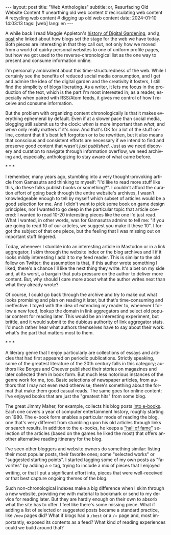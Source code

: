 #+OPTIONS: toc:nil num:nil
#+LANGUAGE: en
#+BEGIN_EXPORT html
---
layout: post
title: "Web Anthologies"
subtitle: or, Resurfacing Old Website Content
# unearthing old web content
# recirculating web content
# recycling web content
# digging up old web content
date: 2024-01-10 14:03:13
tags: [web]
lang: en
---
#+END_EXPORT

A while back I read Maggie Appleton's [[https://maggieappleton.com/garden-history][history of Digital Gardening]], and [[https://stackingthebricks.com/how-blogs-broke-the-web/][a post]] she linked about how blogs set the stage for the web we have today. Both pieces are interesting in that they call out, not only how we moved from a world of quirky personal websites to one of uniform profile pages, but how we got used to the reverse-chronological list as the one way to present and consume information online.

I'm personally ambivalent about this time-structuredness of the web. While I certainly see the benefits of reduced social media consumption, and I get and admire the idea of the digital garden  and the creativity it fosters, I still find the simplicity of blogs liberating. As a writer, it lets me focus in the production of the text, which is the part I'm most interested in; as a reader, especially when paired with RSS/Atom feeds, it gives me control of how I receive and consume information.

But the problem with organizing content chronologically is that it makes everything ephemeral by default. Even if at a slower pace than social media, blogging still submit us to the clock: /when/ is more important than /what/, and /when/ only really matters if it's /now/. And that's OK for a lot of the stuff online, content that it's best left forgotten or to be rewritten, but it also means that conscious and consistent efforts are necessary if we intend to find and preserve good content that wasn't /just published/. Just as we need discovery and curation to navigate through information overflow, we need archiving and, especially, anthologizing to stay aware of what came before.

#+BEGIN_CENTER
\ast{} \ast{} \ast{}
#+END_CENTER

I remember, many years ago, stumbling into a very thought-provoking article from Gamasutra and thinking to myself: "I'd like to read more stuff like this, do these folks publish books or something?". I couldn't afford the curation effort of going back through the entire website's archives, I wasn't knowledgeable enough to tell by myself which subset of articles would be a good selection for me. And I didn't want to pick some book on game design principles, nor I wanted to go deep in the particular topic that article covered: I wanted to read 10-20 interesting pieces like the one I'd just read. What I wanted, in other words, was for Gamasutra admins to tell me: "if you are going to read 10 of our articles, we suggest you make it these 10". I forgot the subject of that one piece, but the feeling that I was missing out on important stuff lingered.

Today, whenever I stumble into an interesting article in Mastodon or in a link aggregator, I skim through the website index or the blog archives and I if it looks mildly interesting I add it to my feed reader. This is similar to the old follow on Twitter: the assumption is that, if this author wrote something I liked, there's a chance I'll like the next thing they write. It's a bet on my side and, at its worst, a bargain that puts pressure on the author to deliver more content. But, why should I care more about what the author writes next than what they already wrote?

Of course, I could go back through the archive and try to make out what looks promising and plan on reading it later, but that's time-consuming and ineffective. I toyed with the idea of extending my reader to, whenever I follow a new feed, lookup the domain in link aggregators and select old popular content for reading later. This would be an interesting experiment, but brittle, and it would submit to the dubious authority of link aggregator stats. I'd much rather hear what authors themselves have to say about their work: what's the part that matters most to them.

#+BEGIN_CENTER
\ast{} \ast{} \ast{}
#+END_CENTER

A literary genre that I enjoy particularly are collections of essays and articles that had first appeared on periodic publications. Strictly speaking, some of the greatest literature of the 20th century falls in this category; authors like Borges and Cheever published their stories on magazines and later collected them in book form. But much less notorious instances of the genre work for me, too. Basic selections of newspaper articles, from authors that I may not even read otherwise; there's something about the format that make them good casual reads. The same goes for online content: I've enjoyed books that are just the "greatest hits" from some blog.

The great Jimmy Maher, for example, collects his blog posts [[https://www.filfre.net/the-digital-antiquarian-e-book-library/][into e-books]]. Each one covers a year of computer entertainment history, roughly starting on 1980. The e-book form enables a particular mode of reading the blog, one that's very different from stumbling upon his old articles through links or search results. In addition to the e-books, he keeps a [[https://www.filfre.net/hall-of-fame/]["hall of fame"]] selection of the articles (based on the games he liked the most) that offers another alternative reading itinerary for the blog.

I've seen other bloggers and website owners do something similar: listing their most popular posts, their favorite ones; some "selected works" or "suggested starting points". I started tagging some of my own posts as "favorites" by adding a ⭐ tag, trying to include a mix of pieces that I enjoyed writing, or that I put a significant effort into, pieces that were well-received or that best capture ongoing themes of the blog.

Such non-chronological indexes make a big difference when I skim through a new website, providing me with material to bookmark or send to my device for reading later. But they are hardly enough on their own to absorb what the site has to offer. I feel like there's some missing piece. What if adding a list of selected or suggested posts became a standard practice, like ~/now~ pages did? What if blogs had a ~/best~ or a ~/⭐~ page and, most importantly, exposed its contents as a feed? What kind of reading experiences could we build around that?
